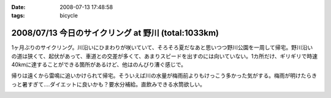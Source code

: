 :date: 2008-07-13 17:48:58
:tags: bicycle

====================================================
2008/07/13 今日のサイクリング at 野川 (total:1033km)
====================================================

1ヶ月ぶりのサイクリング。川沿いにひまわりが咲いていて、そろそろ夏だなあと思いつつ野川公園を一周して帰宅。野川沿いの道は狭くて、起伏があって、車道との交差が多くて、あまりスピードを出すのには向いていない。1カ所だけ、ギリギリで時速40kmに達することができる箇所があるけど、他はのんびり漕ぐ感じで。

帰りは遠くから雷鳴に追いかけられて帰宅。そういえば川の水量が梅雨前よりもけっこう多かった気がする。梅雨が明けたらきっと暑すぎて‥‥ダイエットに良いかも？要水分補給。直飲みできる水筒欲しい。


.. :extend type: text/html
.. :extend:



.. image:: 20080713_nogawa_himawari.*
   :width: 33%

.. image:: 20080713_nogawa_kamo.*
   :width: 33%

.. image:: 20080713_nogawa_kouen_curve.*
   :width: 33%


